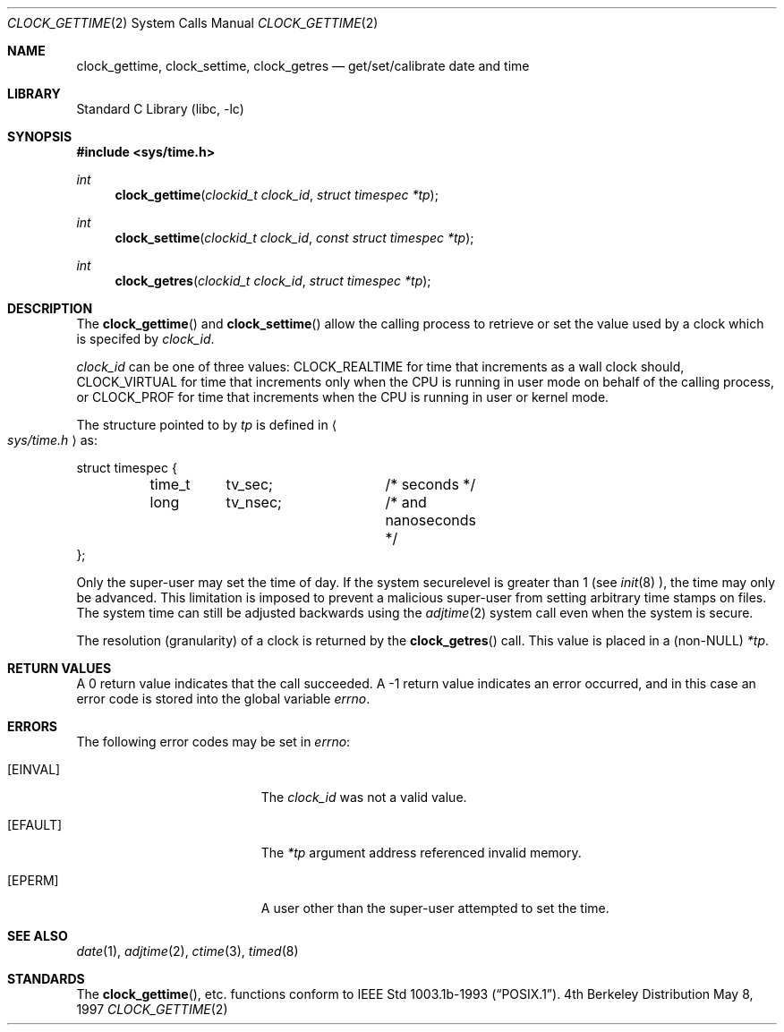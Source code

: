 .\"	$OpenBSD: clock_gettime.2,v 1.4 1997/05/08 20:21:16 kstailey Exp $
.\" $FreeBSD$
.\"
.\" Copyright (c) 1980, 1991, 1993
.\"	The Regents of the University of California.  All rights reserved.
.\"
.\" Redistribution and use in source and binary forms, with or without
.\" modification, are permitted provided that the following conditions
.\" are met:
.\" 1. Redistributions of source code must retain the above copyright
.\"    notice, this list of conditions and the following disclaimer.
.\" 2. Redistributions in binary form must reproduce the above copyright
.\"    notice, this list of conditions and the following disclaimer in the
.\"    documentation and/or other materials provided with the distribution.
.\" 3. All advertising materials mentioning features or use of this software
.\"    must display the following acknowledgement:
.\"	This product includes software developed by the University of
.\"	California, Berkeley and its contributors.
.\" 4. Neither the name of the University nor the names of its contributors
.\"    may be used to endorse or promote products derived from this software
.\"    without specific prior written permission.
.\"
.\" THIS SOFTWARE IS PROVIDED BY THE REGENTS AND CONTRIBUTORS ``AS IS'' AND
.\" ANY EXPRESS OR IMPLIED WARRANTIES, INCLUDING, BUT NOT LIMITED TO, THE
.\" IMPLIED WARRANTIES OF MERCHANTABILITY AND FITNESS FOR A PARTICULAR PURPOSE
.\" ARE DISCLAIMED.  IN NO EVENT SHALL THE REGENTS OR CONTRIBUTORS BE LIABLE
.\" FOR ANY DIRECT, INDIRECT, INCIDENTAL, SPECIAL, EXEMPLARY, OR CONSEQUENTIAL
.\" DAMAGES (INCLUDING, BUT NOT LIMITED TO, PROCUREMENT OF SUBSTITUTE GOODS
.\" OR SERVICES; LOSS OF USE, DATA, OR PROFITS; OR BUSINESS INTERRUPTION)
.\" HOWEVER CAUSED AND ON ANY THEORY OF LIABILITY, WHETHER IN CONTRACT, STRICT
.\" LIABILITY, OR TORT (INCLUDING NEGLIGENCE OR OTHERWISE) ARISING IN ANY WAY
.\" OUT OF THE USE OF THIS SOFTWARE, EVEN IF ADVISED OF THE POSSIBILITY OF
.\" SUCH DAMAGE.
.\"
.Dd May 8, 1997
.Dt CLOCK_GETTIME 2
.Os BSD 4
.Sh NAME
.Nm clock_gettime ,
.Nm clock_settime ,
.Nm clock_getres
.Nd get/set/calibrate date and time
.Sh LIBRARY
.Lb libc
.Sh SYNOPSIS
.Fd #include <sys/time.h>
.Ft int
.Fn clock_gettime "clockid_t clock_id" "struct timespec *tp"
.Ft int
.Fn clock_settime "clockid_t clock_id" "const struct timespec *tp"
.Ft int
.Fn clock_getres "clockid_t clock_id" "struct timespec *tp"
.Sh DESCRIPTION
The
.Fn clock_gettime
and
.Fn clock_settime
allow the calling process to retrieve or set the value used by a clock
which is specifed by
.Fa clock_id .
.Pp
.Fa clock_id
can be one of three values: CLOCK_REALTIME for time that increments as
a wall clock should, CLOCK_VIRTUAL for time that increments only when
the CPU is running in user mode on behalf of the calling process, or
CLOCK_PROF for time that increments when the CPU is running in user or
kernel mode.
.Pp
The structure pointed to by
.Fa tp
is defined in 
.Ao Pa sys/time.h Ac
as:
.Pp
.Bd -literal
struct timespec {
	time_t	tv_sec;		/* seconds */
	long	tv_nsec;	/* and nanoseconds */
};
.Ed
.Pp
Only the super-user may set the time of day.
If the system securelevel is greater than 1 (see
.Xr init 8 ),
the time may only be advanced.
This limitation is imposed to prevent a malicious super-user
from setting arbitrary time stamps on files.
The system time can still be adjusted backwards using the
.Xr adjtime 2
system call even when the system is secure.
.Pp
The resolution (granularity) of a clock is returned by the
.Fn clock_getres
call.  This value is placed in a (non-NULL)
.Fa *tp .
.Sh RETURN VALUES
A 0 return value indicates that the call succeeded.
A -1 return value indicates an error occurred, and in this
case an error code is stored into the global variable
.Va errno .
.Sh ERRORS
The following error codes may be set in
.Va errno :
.Bl -tag -width Er
.It Bq Er EINVAL
The
.Fa clock_id
was not a valid value.
.It Bq Er EFAULT
The
.Fa *tp
argument address referenced invalid memory.
.It Bq Er EPERM
A user other than the super-user attempted to set the time.
.El
.Sh SEE ALSO
.Xr date 1 ,
.Xr adjtime 2 ,
.Xr ctime 3 ,
.Xr timed 8
.Sh STANDARDS
The
.Fn clock_gettime ,
etc.
functions conform to
.St -p1003.1b-93 .
